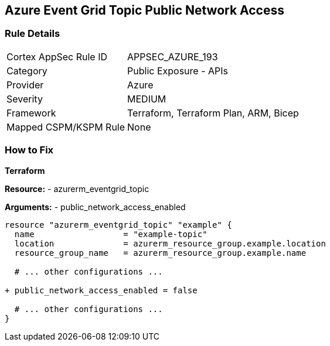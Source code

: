 == Azure Event Grid Topic Public Network Access
// Ensure public network access is disabled for Azure Event Grid Topic.

=== Rule Details

[cols="1,2"]
|===
|Cortex AppSec Rule ID |APPSEC_AZURE_193
|Category |Public Exposure - APIs
|Provider |Azure
|Severity |MEDIUM
|Framework |Terraform, Terraform Plan, ARM, Bicep
|Mapped CSPM/KSPM Rule |None
|===


=== How to Fix

*Terraform*

*Resource:* 
- azurerm_eventgrid_topic 

*Arguments:* 
- public_network_access_enabled

[source,terraform]
----
resource "azurerm_eventgrid_topic" "example" {
  name                  = "example-topic"
  location              = azurerm_resource_group.example.location
  resource_group_name   = azurerm_resource_group.example.name

  # ... other configurations ...

+ public_network_access_enabled = false

  # ... other configurations ...
}
----

